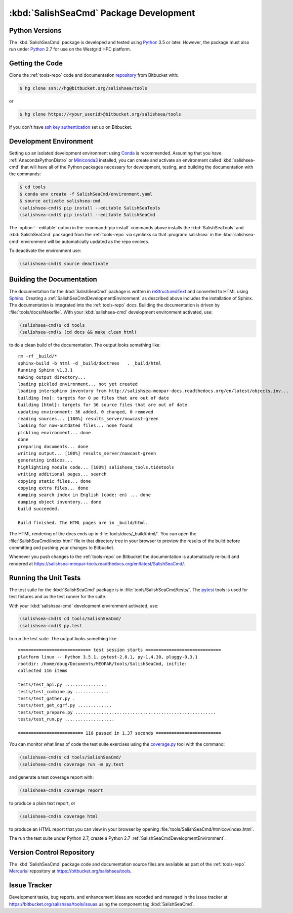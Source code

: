 .. Copyright 2013-2016 The Salish Sea MEOPAR conttributors
.. and The University of British Columbia
..
.. Licensed under the Apache License, Version 2.0 (the "License");
.. you may not use this file except in compliance with the License.
.. You may obtain a copy of the License at
..
..    http://www.apache.org/licenses/LICENSE-2.0
..
.. Unless required by applicable law or agreed to in writing, software
.. distributed under the License is distributed on an "AS IS" BASIS,
.. WITHOUT WARRANTIES OR CONDITIONS OF ANY KIND, either express or implied.
.. See the License for the specific language governing permissions and
.. limitations under the License.


.. _SalishSeaCmdPackageDevelopment:

***************************************
:kbd:`SalishSeaCmd` Package Development
***************************************

.. _SalishSeaCmdPythonVersions:

Python Versions
===============

The :kbd:`SalishSeaCmd` package is developed and tested using `Python`_ 3.5 or later.
However,
the package must also run under `Python`_ 2.7 for use on the Westgrid HPC platform.


.. _SalishSeaCmdGettingTheCode:

Getting the Code
================

Clone the :ref:`tools-repo` code and documentation `repository`_ from Bitbucket with:

.. _repository: https://bitbucket.org/salishsea/tools/

.. code-block:: bash

    $ hg clone ssh://hg@bitbucket.org/salishsea/tools

or

.. code-block:: bash

    $ hg clone https://<your_userid>@bitbucket.org/salishsea/tools

if you don't have `ssh key authentication`_ set up on Bitbucket.

.. _ssh key authentication: https://confluence.atlassian.com/bitbucket/set-up-ssh-for-mercurial-728138122.html


.. _SalishSeaCmdDevelopmentEnvironment:

Development Environment
=======================

Setting up an isolated development environment using `Conda`_ is recommended.
Assuming that you have :ref:`AnacondaPythonDistro` or `Miniconda3`_ installed,
you can create and activate an environment called :kbd:`salishsea-cmd` that will have all of the Python packages necessary for development,
testing,
and building the documentation with the commands:

.. _Python: https://www.python.org/
.. _Conda: http://conda.pydata.org/docs/
.. _Miniconda3: http://conda.pydata.org/docs/install/quick.html

.. code-block:: bash

    $ cd tools
    $ conda env create -f SalishSeaCmd/environment.yaml
    $ source activate salishsea-cmd
    (salishsea-cmd)$ pip install --editable SalishSeaTools
    (salishsea-cmd)$ pip install --editable SalishSeaCmd

The :option:`--editable` option in the :command:`pip install` commands above installs the :kbd:`SalishSeaTools` and :kbd:`SalishSeaCmd` packaged from the :ref:`tools-repo` via symlinks so that :program:`salishsea` in the :kbd:`salishsea-cmd` environment will be automatically updated as the repo evolves.

To deactivate the environment use:

.. code-block:: bash

    (salishsea-cmd)$ source deactivate


.. _SalishSeaCmdBuildingTheDocumentation:

Building the Documentation
==========================

The documentation for the :kbd:`SalishSeaCmd` package is written in `reStructuredText`_ and converted to HTML using `Sphinx`_.
Creating a :ref:`SalishSeaCmdDevelopmentEnvironment` as described above includes the installation of Sphinx.
The documentation is integrated into the :ref:`tools-repo` docs.
Building the documentation is driven by :file:`tools/docs/Makefile`.
With your :kbd:`salishsea-cmd` development environment activated,
use:

.. _reStructuredText: http://sphinx-doc.org/rest.html
.. _Sphinx: http://sphinx-doc.org/

.. code-block:: bash

    (salishsea-cmd)$ cd tools
    (salishsea-cmd)$ (cd docs && make clean html)

to do a clean build of the documentation.
The output looks something like::

  rm -rf _build/*
  sphinx-build -b html -d _build/doctrees   . _build/html
  Running Sphinx v1.3.1
  making output directory...
  loading pickled environment... not yet created
  loading intersphinx inventory from http://salishsea-meopar-docs.readthedocs.org/en/latest/objects.inv...
  building [mo]: targets for 0 po files that are out of date
  building [html]: targets for 36 source files that are out of date
  updating environment: 36 added, 0 changed, 0 removed
  reading sources... [100%] results_server/nowcast-green
  looking for now-outdated files... none found
  pickling environment... done
  done
  preparing documents... done
  writing output... [100%] results_server/nowcast-green
  generating indices...
  highlighting module code... [100%] salishsea_tools.tidetools
  writing additional pages... search
  copying static files... done
  copying extra files... done
  dumping search index in English (code: en) ... done
  dumping object inventory... done
  build succeeded.

  Build finished. The HTML pages are in _build/html.

The HTML rendering of the docs ends up in :file:`tools/docs/_build/html/`.
You can open the :file:`SalishSeaCmd/index.html` file in that directory tree in your browser to preview the results of the build before committing and pushing your changes to Bitbucket.

Whenever you push changes to the :ref:`tools-repo` on Bitbucket the documentation is automatically re-built and rendered at https://salishsea-meopar-tools.readthedocs.org/en/latest/SalishSeaCmd/.


.. _SalishSeaCmdRuningTheUnitTests:

Running the Unit Tests
======================

The test suite for the :kbd:`SalishSeaCmd` package is in :file:`tools/SalishSeaCmd/tests/`.
The `pytest`_ tools is used for test fixtures and as the test runner for the suite.

.. _pytest: http://pytest.org/latest/

With your :kbd:`salishsea-cmd` development environment activated,
use:

.. _Mercurial: http://mercurial.selenic.com/

.. code-block:: bash

    (salishsea-cmd)$ cd tools/SalishSeaCmd/
    (salishsea-cmd)$ py.test

to run the test suite.
The output looks something like::

  ============================ test session starts =============================
  platform linux -- Python 3.5.1, pytest-2.8.1, py-1.4.30, pluggy-0.3.1
  rootdir: /home/doug/Documents/MEOPAR/tools/SalishSeaCmd, inifile:
  collected 116 items

  tests/test_api.py ................
  tests/test_combine.py .............
  tests/test_gather.py .
  tests/test_get_cgrf.py .............
  tests/test_prepare.py ......................................................
  tests/test_run.py ...................

  ========================= 116 passed in 1.37 seconds =========================

You can monitor what lines of code the test suite exercises using the `coverage.py`_ tool with the command:

.. _coverage.py: https://coverage.readthedocs.org/en/latest/

.. code-block:: bash

    (salishsea-cmd)$ cd tools/SalishSeaCmd/
    (salishsea-cmd)$ coverage run -m py.test

and generate a test coverage report with:

.. code-block:: bash

    (salishsea-cmd)$ coverage report

to produce a plain text report,
or

.. code-block:: bash

    (salishsea-cmd)$ coverage html

to produce an HTML report that you can view in your browser by opening :file:`tools/SalishSeaCmd/htmlcov/index.html`.

The run the test suite under Python 2.7,
create a Python 2.7 :ref:`SalishSeaCmdDevelopmentEnvironment`.


.. _SalishSeaCmdVersionControlRepository:

Version Control Repository
==========================

The :kbd:`SalishSeaCmd` package code and documentation source files are available as part of the :ref:`tools-repo` `Mercurial`_ repository at https://bitbucket.org/salishsea/tools.


.. _SalishSeaCmdIssueTracker:

Issue Tracker
=============

Development tasks,
bug reports,
and enhancement ideas are recorded and managed in the issue tracker at https://bitbucket.org/salishsea/tools/issues using the component tag :kbd:`SalishSeaCmd`.
